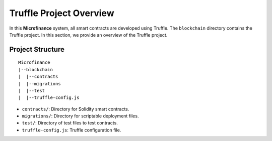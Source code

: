 Truffle Project Overview
========================

In this **Microfinance** system, all smart contracts are developed using Truffle.
The ``blockchain`` directory contains the Truffle project.
In this section, we provide an overview of the Truffle project.

Project Structure
------------------

::

    Microfinance
    |--blockchain
    |  |--contracts
    |  |--migrations
    |  |--test
    |  |--truffle-config.js

* ``contracts/``: Directory for Solidity smart contracts.
* ``migrations/``: Directory for scriptable deployment files.
* ``test/``: Directory of test files to test contracts.
* ``truffle-config.js``: Truffle configuration file.
